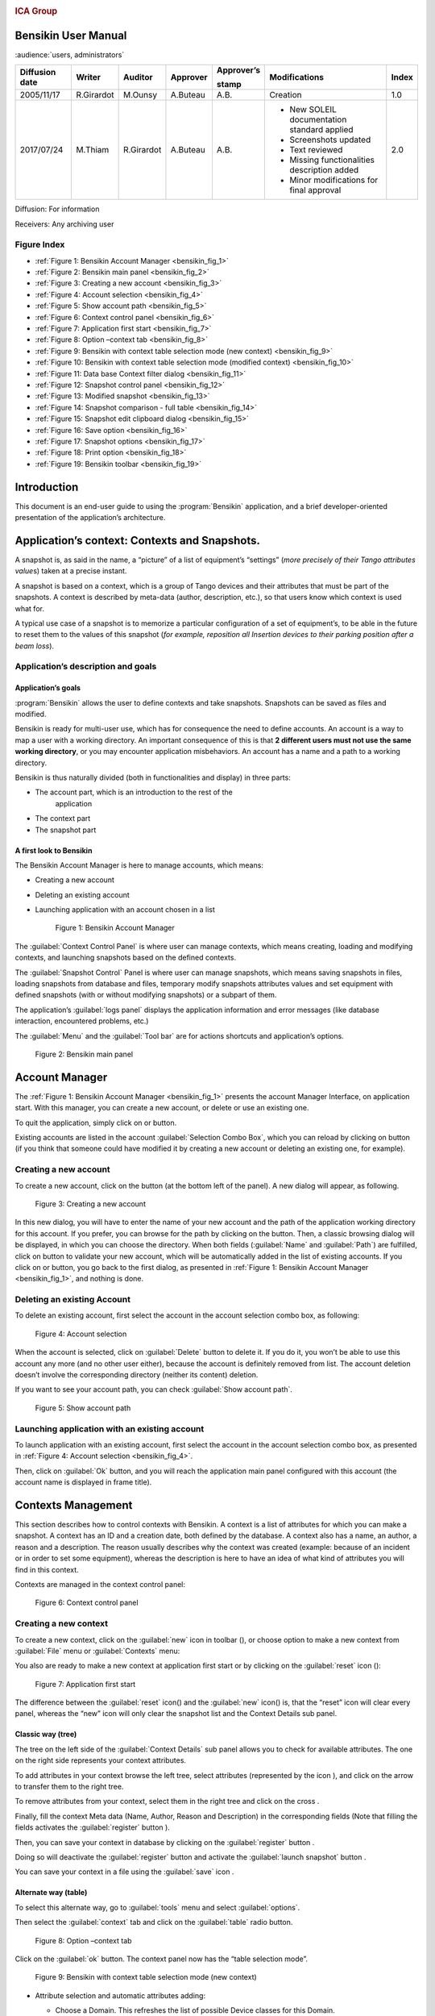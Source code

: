 |image0|

.. rubric:: ICA Group


Bensikin User Manual
====================

:audience:`users, administrators`

+----------------------+--------------+---------------+----------------+------------------+------------------------------------------------+-------------+
| **Diffusion date**   | **Writer**   | **Auditor**   | **Approver**   | **Approver’s**   | **Modifications**                              | **Index**   |
|                      |              |               |                |                  |                                                |             |
|                      |              |               |                | **stamp**        |                                                |             |
+======================+==============+===============+================+==================+================================================+=============+
| 2005/11/17           | R.Girardot   | M.Ounsy       | A.Buteau       | A.B.             | Creation                                       | 1.0         |
+----------------------+--------------+---------------+----------------+------------------+------------------------------------------------+-------------+
| 2017/07/24           | M.Thiam      | R.Girardot    | A.Buteau       | A.B.             | -  New SOLEIL documentation standard applied   | 2.0         |
|                      |              |               |                |                  |                                                |             |
|                      |              |               |                |                  | -  Screenshots updated                         |             |
|                      |              |               |                |                  |                                                |             |
|                      |              |               |                |                  | -  Text reviewed                               |             |
|                      |              |               |                |                  |                                                |             |
|                      |              |               |                |                  | -  Missing functionalities description added   |             |
|                      |              |               |                |                  |                                                |             |
|                      |              |               |                |                  | -  Minor modifications for final approval      |             |
+----------------------+--------------+---------------+----------------+------------------+------------------------------------------------+-------------+

Diffusion: For information

Receivers: Any archiving user

Figure Index
-----------

- :ref:`Figure 1: Bensikin Account Manager <bensikin_fig_1>`

- :ref:`Figure 2: Bensikin main panel <bensikin_fig_2>`

- :ref:`Figure 3: Creating a new account <bensikin_fig_3>`

- :ref:`Figure 4: Account selection <bensikin_fig_4>`

- :ref:`Figure 5: Show account path <bensikin_fig_5>`

- :ref:`Figure 6: Context control panel <bensikin_fig_6>`

- :ref:`Figure 7: Application first start <bensikin_fig_7>`

- :ref:`Figure 8: Option –context tab <bensikin_fig_8>`

- :ref:`Figure 9: Bensikin with context table selection mode (new context) <bensikin_fig_9>`

- :ref:`Figure 10: Bensikin with context table selection mode (modified context) <bensikin_fig_10>`

- :ref:`Figure 11: Data base Context filter dialog <bensikin_fig_11>`

- :ref:`Figure 12: Snapshot control panel <bensikin_fig_12>`

- :ref:`Figure 13: Modified snapshot <bensikin_fig_13>`

- :ref:`Figure 14: Snapshot comparison - full table <bensikin_fig_14>`

- :ref:`Figure 15: Snapshot edit clipboard dialog <bensikin_fig_15>`

- :ref:`Figure 16: Save option <bensikin_fig_16>`

- :ref:`Figure 17: Snapshot options <bensikin_fig_17>`

- :ref:`Figure 18: Print option <bensikin_fig_18>`

- :ref:`Figure 19: Bensikin toolbar <bensikin_fig_19>`

Introduction
============

This document is an end-user guide to using the :program:`Bensikin` application,
and a brief developer-oriented presentation of the application’s
architecture.

Application’s context: Contexts and Snapshots. 
===============================================

A snapshot is, as said in the name, a “picture” of a list of equipment’s
“settings” (*more precisely of their Tango attributes value*\ s) taken
at a precise instant.

A snapshot is based on a context, which is a group of Tango devices and
their attributes that must be part of the snapshots. A context is
described by meta-data (author, description, etc.), so that users know
which context is used what for.

A typical use case of a snapshot is to memorize a particular
configuration of a set of equipment’s, to be able in the future to reset
them to the values of this snapshot (*for example, reposition all
Insertion devices to their parking position after a beam loss*).

Application’s description and goals
-----------------------------------

Application’s goals
~~~~~~~~~~~~~~~~~~~

:program:`Bensikin` allows the user to define contexts and take snapshots.
Snapshots can be saved as files and modified.

Bensikin is ready for multi-user use, which has for consequence the
need to define accounts. An account is a way to map a user with a
working directory. An important consequence of this is that **2
different users must not use the same working directory**, or you
may encounter application misbehaviors. An account has a name and a
path to a working directory.

Bensikin is thus naturally divided (both in functionalities and
display) in three parts:

-  The account part, which is an introduction to the rest of the
       application

-  The context part

-  The snapshot part

A first look to Bensikin
~~~~~~~~~~~~~~~~~~~~~~~~

The Bensikin Account Manager is here to manage accounts, which
means:

-  Creating a new account

-  Deleting an existing account

-  Launching application with an account chosen in a list

   .. _bensikin_fig_1:
   .. figure:: bensikin/image5.png

      Figure 1: Bensikin Account Manager

The :guilabel:`Context Control Panel` is where user can manage contexts, which means
creating, loading and modifying contexts, and launching snapshots based
on the defined contexts.

The :guilabel:`Snapshot Control` Panel is where user can manage snapshots, which
means saving snapshots in files, loading snapshots from database and
files, temporary modify snapshots attributes values and set equipment
with defined snapshots (with or without modifying snapshots) or a
subpart of them.

The application’s :guilabel:`logs panel` displays the application information and
error messages (like database interaction, encountered problems, etc.)

The :guilabel:`Menu` and the :guilabel:`Tool bar` are for actions shortcuts and application’s
options.

.. _bensikin_fig_2:
.. figure:: bensikin/image6.png

   Figure 2: Bensikin main panel

Account Manager
===============

The :ref:`Figure 1: Bensikin Account Manager <bensikin_fig_1>` presents the account Manager
Interface, on application start. With this manager, you can create a new
account, or delete or use an existing one.

To quit the application, simply click on |image3| or |image4| button.

Existing accounts are listed in the account :guilabel:`Selection Combo Box`, which
you can reload by clicking on |image5| button (if you think that someone
could have modified it by creating a new account or deleting an existing
one, for example).

Creating a new account
----------------------

To create a new account, click on the button |image6| (at the bottom
left of the panel). A new dialog will appear, as following.

.. _bensikin_fig_3:
.. figure:: bensikin/image11.png

   Figure 3: Creating a new account

In this new dialog, you will have to enter the name of your new
account and the path of the application working directory for this
account. If you prefer, you can browse for the path by clicking on
the |image8| button. Then, a classic browsing dialog will be
displayed, in which you can choose the directory. When both fields
(:guilabel:`Name` and :guilabel:`Path`) are fulfilled, click on |image9| button to
validate your new account, which will be automatically added in the
list of existing accounts. If you click on |image10| or |image11|
button, you go back to the first dialog, as presented in
:ref:`Figure 1: Bensikin Account Manager <bensikin_fig_1>`,
and nothing is done.

Deleting an existing Account
----------------------------

To delete an existing account, first select the account in the
account selection combo box, as following:

.. _bensikin_fig_4:
.. figure:: bensikin/image15.png

   Figure 4: Account selection

When the account is selected, click on :guilabel:`Delete` button to delete
it. If you do it, you won’t be able to use this account any more
(and no other user either), because the account is definitely
removed from list. The account deletion doesn’t involve the
corresponding directory (neither its content) deletion.

If you want to see your account path, you can check :guilabel:`Show account
path`.

.. _bensikin_fig_5:
.. figure:: bensikin/image5.png

   Figure 5: Show account path

Launching application with an existing account
----------------------------------------------

To launch application with an existing account, first select the
account in the account selection combo box, as presented in
:ref:`Figure 4: Account selection <bensikin_fig_4>`.

Then, click on :guilabel:`Ok` button, and you will reach the application
main panel configured with this account (the account name is
displayed in frame title).

Contexts Management
===================

This section describes how to control contexts with Bensikin. A context
is a list of attributes for which you can make a snapshot. A context has
an ID and a creation date, both defined by the database. A context also
has a name, an author, a reason and a description. The reason usually
describes why the context was created (example: because of an incident
or in order to set some equipment), whereas the description is here to
have an idea of what kind of attributes you will find in this context.

Contexts are managed in the context control panel:

.. _bensikin_fig_6:
.. figure:: bensikin/image16.png

   Figure 6: Context control panel

Creating a new context
----------------------

To create a new context, click on the :guilabel:`new` icon in toolbar
(|image17|), or choose option to make a new context from :guilabel:`File` menu
or :guilabel:`Contexts` menu:

|image18|\ |image19|

You also are ready to make a new context at application first start
or by clicking on the :guilabel:`reset` icon (|image20|):

.. _bensikin_fig_7:
.. figure:: bensikin/image21.png

   Figure 7: Application first start

The difference between the :guilabel:`reset` icon(|image22|) and the :guilabel:`new`
icon(|image23|) is, that the “reset” icon will clear every panel,
whereas the “new” icon will only clear the snapshot list and the
Context Details sub panel.

Classic way (tree)
~~~~~~~~~~~~~~~~~~

The tree on the left side of the :guilabel:`Context Details` sub panel allows
you to check for available attributes. The one on the right side
represents your context attributes.

To add attributes in your context browse the left tree, select
attributes (represented by the icon |image24|), and click on the
arrow |image25| to transfer them to the right tree.

To remove attributes from your context, select them in the right
tree and click on the cross |image26|.

Finally, fill the context Meta data (Name, Author, Reason and
Description) in the corresponding fields (Note that filling the
fields activates the :guilabel:`register` button |image27|).

Then, you can save your context in database by clicking on the
:guilabel:`register` button |image28|.

Doing so will deactivate the :guilabel:`register` button and activate the
:guilabel:`launch snapshot` button |image29|.

You can save your context in a file using the :guilabel:`save`
icon |image30|.

Alternate way (table)
~~~~~~~~~~~~~~~~~~~~~

To select this alternate way, go to :guilabel:`tools` menu and select
:guilabel:`options`.

Then select the :guilabel:`context` tab and click on the :guilabel:`table` radio button.

.. _bensikin_fig_8:
.. figure:: bensikin/image28.png

   Figure 8: Option –context tab

Click on the :guilabel:`ok` button. The context panel now has the “table
selection mode”.

.. _bensikin_fig_9:
.. figure:: bensikin/image80.png

   Figure 9: Bensikin with context table selection mode (new context)

-  Attribute selection and automatic attributes adding:

   -  Choose a Domain. This refreshes the list of possible Device
      classes for this Domain.

   -  Choose a Device class. This refreshes the list of possible
      Attributes for this Domain and Device class.

   -  Choose an Attribute and press :guilabel:`OK`:

      All Attributes with the selected name **AND** belonging to any
      Device of the selected Class and Domain are added to the current
      Context’s list of attributes.

   All new attributes are light red until the Context is registered.

-  Line level sub-selection of loaded attributes:

   Each attributes are initially checked, but this check can be removed
   by the user. When the user clicks on :guilabel:`validate`, all unchecked
   attributes will be removed from the current Context.

   -  Click :guilabel:`All` to select all lines

   -  Click :guilabel:`None` to select no lines

   -  Highlight lines in the list (CTRL and SHIFT are usable), then click
      :guilabel:`Reverse highlighted` to reverse the checked/unchecked status of
      all highlighted lines.

As for the classic way, you will have to fill the Meta data fields
and register your context in database by clicking on the :guilabel:`register`
button |image34|

MODIFYING AN EXISTING CONTEXT
-----------------------------

As a matter of fact, you can’t really “modify” a context. What you
can do is to create a new context with its information (attributes
and Meta data) based on another one.

The very difference is in alternate mode, where former attributes
are in white and new ones in light red:

.. _bensikin_fig_10:
.. figure:: bensikin/image81.png

   Figure 10: Bensikin with context table selection mode (modified
   context)

The “register” button changed a little too: its text is :guilabel:`Register this context`
instead of “Register this new context”, as you can see
on the figure above.

Loading a context
-----------------

There are 2 ways to load a context:

-  Load it from the database

-  Load it from a file

In both cases, loading a context will apply a quick filter on the
snapshot list, so you can see the snapshots about this context that
have been created this day (the day when you load the context).

Loading a context from database
~~~~~~~~~~~~~~~~~~~~~~~~~~~~~~~

In the :guilabel:`Contexts` menu, choose :guilabel:`load` then select :guilabel:`DB`:

|image36|

A dialog will then appear to allow you to filter the list of
contexts in database following different criteria:

.. _bensikin_fig_11:
.. figure:: bensikin/image32.PNG

   Figure 11: Data base Context filter dialog

Select no criterion to search for all contexts present in database.
Click on the |image38| button to apply the filter. The list of
corresponding contexts will then appear in the Context List sub
panel, as shown in :ref:`Figure 6: Context control panel <bensikin_fig_6>`. Double click
on a context in table to load it and see its details in the Context
Details sub panel (See :ref:`Figure 6: Context control panel <bensikin_fig_6>`).

If there are too many contexts in the list, you can remove some
contexts from list (not from database) by selecting them in list and
clicking on the cross on the top right corner of the list
(|image39|).

Loading a context from file
~~~~~~~~~~~~~~~~~~~~~~~~~~~

In the :guilabel:`Contexts` menu, choose :guilabel:`load` then select :guilabel:`File`, or in
:guilabel:`File` menu choose :guilabel:`load` then select :guilabel:`Context`:

|image40| |image41|

A classic file browser will appear. Search for your “.ctx” file and
select it to load the corresponding context in the :guilabel:`Context Details`
sub panel (See :ref:`Figure 6: Context control panel <bensikin_fig_6>`).

Printing a context
------------------

Once you have context ready, click on the :guilabel:`print` icon (|image42|)
and select :guilabel:`context`:

|image43|

The classic print dialog will then appear. Validate your print
configuration to print an xml representation of your context.

User can also print context by pressing the button |image44|

Saving a context
----------------

Once you have context ready, click on the :guilabel:`save` icon (|image45|)
and select :guilabel:`context`:

|image46|

You can also go to menu :guilabel:`Contexts` and click on :guilabel:`save`, or go to
menu :guilabel:`File`, select :guilabel:`Save` and click on :guilabel:`Context`.

|image47| |image48|

Then, the behavior is “Word-like”. This means that if this is the
first time you save this context, you will see the classic file
browser to choose where to save your context, with file name.
However, else, it will automatically save in the corresponding file.
If you want to save in another file, you have to go to :guilabel:`File` menu,
select :guilabel:`Save As` and click on :guilabel:`Context` or go to :guilabel:`Contexts` menu and
click on :guilabel:`Save As`

|image49| |image50|

Snapshot Management
===================

This section describes how to control snapshots with Bensikin. A
Snapshot is a view of your equipment at a precise date, view based on a
context. A Snapshot has an ID, a creation date (Time), and a comment to
describe it (which can be left empty).

Snapshots are managed in the snapshot control panel:

.. _bensikin_fig_12:
.. figure:: bensikin/image45.png

   Figure 12: Snapshot control panel

Creating a new snapshot
-----------------------

To create a new snapshot, first select a valid context in the
context control panel (see :ref:`Figure 6: Context control panel <bensikin_fig_6>`). Then
click on the button |image52|. The corresponding snapshot is added
in the list of snapshots in the Snapshot List sub panel.

Loading a snapshot
------------------

There are 2 ways to load a snapshot:

-  Load it from the database

-  Load it from a file

Loading a snapshot from database
~~~~~~~~~~~~~~~~~~~~~~~~~~~~~~~~

Loading a snapshot from database consists in adding this snapshot in
the list of snapshots in the Snapshot List sub panel.

As you can see in :ref:`Figure 12: Snapshot control panel <bensikin_fig_12>`,
the :guilabel:`Snapshot List` sub panel allows you to filter snapshots from database to find
the snapshot you want to load. However, have in mind that this
filter is “context dependent”, which means that the snapshots which
will appear in the list by clicking on the :guilabel:`filter` button
(|image53|) are the one that correspond to your filter criteria
**AND** the selected context in the :guilabel:`Context Control Panel`. If the
filter is cleared (which you can obtain by clicking on the
button |image54|), you will search for all the snapshots in
database that correspond to the selected context.

Loading a snapshot from file
~~~~~~~~~~~~~~~~~~~~~~~~~~~~

In the :guilabel:`Snapshots` menu, choose :guilabel:`load` then select :guilabel:`File`, or in
:guilabel:`File` menu choose :guilabel:`load` then select :guilabel:`Snapshot`:

|image55| |image56|

A classic file browser will appear. Search for your “.snap” file and
select it to load the corresponding snapshot in the Snapshot Details
sub panel (See :ref:`Figure 12: Snapshot control panel <bensikin_fig_12>`)

Editing a snapshot
------------------

To edit a snapshot, double click on the snapshot you want to edit in
the snapshot list (in the :guilabel:`Snapshot List` sub panel). This will open a
new tab about this snapshot in the Snapshot Details sub panel, tab
named by this snapshot ID. If you load a snapshot from file, the
name of the tab is the name of the file. To differentiate snapshots
loaded from file and the ones loaded from database, the snapshot
loaded from file tabs have the icon |image57|.

Setting equipment with a snapshot
~~~~~~~~~~~~~~~~~~~~~~~~~~~~~~~~~

A snapshot allows you to set equipment with its attributes write
values. You can choose which attributes will set equipment, and
which not, by selecting or unselecting the corresponding check box
in the column :guilabel:`Can Set Equipment`
(See :ref:`Figure 12: Snapshot control panel <bensikin_fig_12>`).
By default, every attribute is selected. If you unselect
some attributes, an icon |image58| will appear in tab title to
notify you that these attributes will not set equipments. You can
quick select/unselect all the attributes by clicking on |image59|
and |image60| buttons. When you are ready to set equipment with the
selected write values, click on the button |image61|.

You can also modify the write value before setting equipment by
editing it in the table. If you do so, the value becomes red and an
|image62| icon appears to warn you about the fact that you made
modifications in this snapshot (these modifications will not be
saved in database, they are just here to set equipment).

.. _bensikin_fig_13:
.. figure:: bensikin/image54.png

   Figure 13: Modified snapshot

Snapshot comparison
~~~~~~~~~~~~~~~~~~~

There are 2 ways to compare snapshots:

-  Compare a snapshot with another one:

   To do so, select a tab in Snapshot Details sub panel
   (:ref:`Figure 12: Snapshot control panel <bensikin_fig_12>`).
   Click on button |image64|. You will
   see the tab title of this attribute appear in the field
   “1 :sup:`st` snapshot”. Select another tab and click again on
   |image65| button to put this attribute tab title in the field
   “2 :sup:`nd` snapshot”. Click then on |image66| button to see the
   comparison between these 2 snapshots.

   If user wants to see only the first line of comparison, he must
   check filter |image67|

   Else if he/she wants to see all the details of the comparison,
   he/she must check |image68|

   .. _bensikin_fig_14:
   .. figure:: bensikin/image57.png

      Figure 14: Snapshot comparison - full table

   To print this comparison table, click on :guilabel:`Print` button.

-  Compare a snapshot with current state:

   To compare a snapshot with current state, set this snapshot as
   “1 :sup:`st` snapshot”, as explained above, and leave the
   “2 :sup:`nd` snapshot” empty. Note that once the “1 :sup:`st`
   snapshot is selected, you only can update the “2 :sup:`nd` snapshot
   or clear the comparison selection. To do so, click on the
   button |image70|. What is hidden behind this is a creation of a
   snapshot, named “BENSIKIN\_AUTOMATIC\_SNAPSHOT”, and you compare
   this snapshot with your snapshot. Have in mind that this automatic
   snapshot is registered in database. So, in the comparison table, the
   current state will appear as the second snapshot with the name
   “Current state” (red block in the comparison table).

Snapshot Details copy
~~~~~~~~~~~~~~~~~~~~~

    As you can see in :ref:`Figure 12: Snapshot control panel <bensikin_fig_12>`,
    snapshots are detailed in a table. You can copy this table to clipboard as a
    text-CSV formatted table by clicking on |image71| or |image72|
    button. If you want to see this text result and may be filter it
    (like removing lines), click on |image73| button. You will see the
    text appear in a dialog.

    |image74|

    Figure 15: Snapshot edit clipboard dialog

Modifying a snapshot comment
~~~~~~~~~~~~~~~~~~~~~~~~~~~~

    Once your snapshot details are loaded, click on |image75| button to
    modify its comment (and save it in database or file).

Printing a snapshot
-------------------

    Once you have context ready, click on the “print” icon (|image76|)
    and select “snapshot”:

    |image77|

    The classic print dialog will then appear. Validate your print
    configuration to print an xml representation of your snapshot.

Saving a snapshot
-----------------

    Once you have context ready, click on the “save” icon (|image78|)
    and select “snapshot”:

    |image79|

    You can also go to menu “Context” and click on “Save”, or go to menu
    “File”, select “Save” and click on “Snapshot”.

    |image80| |image81|

    Then, the behavior is “Word-like”. This means that if this is the
    first time you save this snapshot, you will see the classic file
    browser to choose where to save your snapshot, with file name.
    However, if not, it will automatically save in the corresponding
    file. If you want to save in another file, you have to go to “File”
    menu, select “Save As” and click on “Snapshot”, or go to “Snapshots”
    menu and click on “Save As”.

    |image82| |image83|

Favorites
=========

Bensikin manages a list of favorite context, so you can quickly switch
to anyone of them. Those favorites are saved at application shutdown and
loaded on startup.

Adding a context to favorites
-----------------------------

    To add a context to your favorites, have your context ready by
    creating or loading it. Then go to “Favorites” menu and click on
    “Add selected context”.

    |image84|

Switching to a context in favorites
-----------------------------------

    To switch to a context in favorites, which means to load it from
    favorites, go to “Favorites” menu, select “contexts”, and click on
    the context you want to load.

    |image85|

Options
=======

Bensikin manages global options. Those options are saved at application
shutdown, and loaded on startup. The Options menu is located in the Menu
bar: ToolsOptions.

|image86|

Application’s history save/load Options
---------------------------------------

    Define whether Bensikin has a history, i.e. a persistent state when
    closed/reopened.

    If yes is checked, a XML History file will be saved in Bensikin’s
    workspace, and on next startup the current Context and Snapshot will
    be loaded.

    |image87|

Figure 16: Save option

Snapshot Options
----------------

    These are the Bensikin Snapshot Options:

|image88|

Figure 17: Snapshot options

-  In the Comment Panel, you can choose to automatically set or not a
   value to a new snapshot comment. This means, when you click on
   |image89| button, the newly created snapshot will or will not have a
   pre-defined comment.

-  In the Comparison Panel, you can choose which columns you want to
   show/hide for every block in the Snapshot Comparison table. You can
   choose to show/hide the Difference block too (See *Figure 14:
   Snapshot comparison - full table*)

-  In the Export Panel, you can choose the column separator for your
   text-CSV formatted tables (See *Figure 15: Snapshot edit clipboard
   dialog*), and which columns to export.

   1. .. rubric:: Context Options
         :name: context-options

    Context options allow you to select which way you want to edit your
    contexts, see *Figure 8: Option –context tab* and the “\ *5.1
    Creating a new context*\ ” section.

Print Options
-------------

    The Print option allows you to print text or table in the Snapshots
    or in the Contexts.

    |image90|

Figure 18: Print option

    When you check\ |image91|, you adapt the size of your print to the
    size of your page.

    When you check\ |image92|, you cut the length of your print on
    several parts and the width of your print takes the width of your
    page.

    When you check\ |image93|, the length and the width of your print
    are cut on several parts.

    Example with a context table (black rectangles represent pages):

    |image94| : |image95|:

    |image96|\ |image97|

    |image98|:

    |image99|

The Bensikin toolbar
====================

The toolbar is located under the menu bar, and consists mainly of a set
of shortcuts to often used functionalities.

|image100|

Figure 19: Bensikin toolbar

-  |image101| is a shortcut to creating a new Context

-  |image102| is a shortcut to saving the selected Context/Snapshot into
   a Context/Snapshot file

-  |image103| is a shortcut to doing a saving all opened Contexts and
   Snapshots

-  |image104| is a shortcut to printing the xml representation of the
   current Context/Snapshot

-  |image105| is a shortcut to removing all opened Contexts and
   Snapshots from display

.. |image0| image:: bensikin/image4.png
   :width: 1.50000in
   :height: 0.75000in
.. |image1| image:: bensikin/image5.png
   :width: 4.60417in
   :height: 2.06250in
.. |image2| image:: bensikin/image6.png
   :width: 6.30208in
   :height: 3.89583in
.. |image3| image:: bensikin/image7.PNG
   :width: 1.71899in
   :height: 0.23962in
.. |image4| image:: bensikin/image8.png
   :width: 0.17708in
   :height: 0.15625in
.. |image5| image:: bensikin/image9.PNG
   :width: 1.45854in
   :height: 0.29171in
.. |image6| image:: bensikin/image10.png
   :width: 1.04167in
   :height: 0.19792in
.. |image7| image:: bensikin/image11.png
   :width: 3.18795in
   :height: 1.37519in
.. |image8| image:: bensikin/image12.png
   :width: 0.82292in
   :height: 0.23958in
.. |image9| image:: bensikin/image13.PNG
   :width: 0.43756in
   :height: 0.23962in
.. |image10| image:: bensikin/image14.PNG
   :width: 0.66676in
   :height: 0.21878in
.. |image11| image:: bensikin/image8.png
   :width: 0.17708in
   :height: 0.15625in
.. |image12| image:: bensikin/image15.png
   :width: 4.60481in
   :height: 2.06279in
.. |image13| image:: bensikin/image5.png
   :width: 1.75144in
   :height: 0.28902in
.. |image14| image:: bensikin/image5.png
   :width: 4.60417in
   :height: 2.06250in
.. |image15| image:: bensikin/image5.png
   :width: 1.05660in
   :height: 0.26415in
.. |image16| image:: bensikin/image16.png
   :width: 5.52239in
   :height: 5.98456in
.. |image17| image:: bensikin/image17.png
   :width: 0.20833in
   :height: 0.20833in
.. |image18| image:: bensikin/image18.png
   :width: 2.65625in
   :height: 1.84601in
.. |image19| image:: bensikin/image19.png
   :width: 2.65300in
   :height: 1.84375in
.. |image20| image:: bensikin/image20.png
   :width: 0.20833in
   :height: 0.20833in
.. |image21| image:: bensikin/image21.png
   :width: 6.30000in
   :height: 4.53491in
.. |image22| image:: bensikin/image20.png
   :width: 0.20833in
   :height: 0.20833in
.. |image23| image:: bensikin/image17.png
   :width: 0.20833in
   :height: 0.20833in
.. |image24| image:: bensikin/image22.png
   :width: 0.16667in
   :height: 0.16667in
.. |image25| image:: bensikin/image23.png
   :width: 0.17708in
   :height: 0.17708in
.. |image26| image:: bensikin/image23.png
   :width: 0.17708in
   :height: 0.17708in
.. |image27| image:: bensikin/image24.PNG
   :width: 1.71899in
   :height: 0.35422in
.. |image28| image:: bensikin/image24.PNG
   :width: 1.71899in
   :height: 0.35422in
.. |image29| image:: bensikin/image25.PNG
   :width: 1.21892in
   :height: 0.31254in
.. |image30| image:: bensikin/image26.png
   :width: 0.20833in
   :height: 0.20833in
.. |image31| image:: bensikin/image27.png
   :width: 1.00000in
   :height: 0.85417in
.. |image32| image:: bensikin/image28.png
   :width: 5.18750in
   :height: 7.02083in
.. |image33| image:: bensikin/image29.png
   :width: 4.23881in
   :height: 4.33692in
.. |image34| image:: bensikin/image24.PNG
   :width: 1.71899in
   :height: 0.35422in
.. |image35| image:: bensikin/image30.png
   :width: 4.91791in
   :height: 5.25113in
.. |image36| image:: bensikin/image31.png
   :width: 2.12500in
   :height: 1.50000in
.. |image37| image:: bensikin/image32.PNG
   :width: 6.30000in
   :height: 1.91319in
.. |image38| image:: bensikin/image33.PNG
   :width: 0.80219in
   :height: 0.28129in
.. |image39| image:: bensikin/image34.png
   :width: 0.12500in
   :height: 0.14583in
.. |image40| image:: bensikin/image35.png
   :width: 1.47917in
   :height: 1.67708in
.. |image41| image:: bensikin/image36.png
   :width: 2.27083in
   :height: 1.66667in
.. |image42| image:: bensikin/image37.png
   :width: 0.20833in
   :height: 0.20833in
.. |image43| image:: bensikin/image38.png
   :width: 2.25000in
   :height: 1.40625in
.. |image44| image:: bensikin/image39.PNG
   :width: 0.28129in
   :height: 0.23962in
.. |image45| image:: bensikin/image26.png
   :width: 0.20833in
   :height: 0.20833in
.. |image46| image:: bensikin/image40.png
   :width: 1.20833in
   :height: 1.32292in
.. |image47| image:: bensikin/image41.png
   :width: 1.45833in
   :height: 1.66667in
.. |image48| image:: bensikin/image42.png
   :width: 1.62500in
   :height: 1.66667in
.. |image49| image:: bensikin/image43.png
   :width: 1.48958in
   :height: 1.65625in
.. |image50| image:: bensikin/image44.png
   :width: 1.66667in
   :height: 1.58333in
.. |image51| image:: bensikin/image45.png
   :width: 6.87008in
   :height: 5.22917in
.. |image52| image:: bensikin/image46.png
   :width: 1.14583in
   :height: 0.23958in
.. |image53| image:: bensikin/image47.png
   :width: 0.51042in
   :height: 0.25000in
.. |image54| image:: bensikin/image47.png
   :width: 1.29167in
   :height: 0.22917in
.. |image55| image:: bensikin/image48.png
   :width: 1.67708in
   :height: 1.90625in
.. |image56| image:: bensikin/image49.png
   :width: 3.05208in
   :height: 1.91667in
.. |image57| image:: bensikin/image50.png
   :width: 0.15625in
   :height: 0.17708in
.. |image58| image:: bensikin/image51.png
   :height: 0.13542in
.. |image59| image:: bensikin/image52.png
   :width: 0.17708in
   :height: 0.19792in
.. |image60| image:: bensikin/image52.png
   :width: 0.33333in
   :height: 0.19792in
.. |image61| image:: bensikin/image45.png
   :width: 1.09375in
   :height: 0.28125in
.. |image62| image:: bensikin/image53.png
   :width: 0.12500in
   :height: 0.12500in
.. |image63| image:: bensikin/image54.png
   :width: 6.74627in
   :height: 3.65423in
.. |image64| image:: bensikin/image52.png
   :width: 0.94792in
   :height: 0.20833in
.. |image65| image:: bensikin/image52.png
   :width: 0.94792in
   :height: 0.20833in
.. |image66| image:: bensikin/image52.png
   :width: 0.70833in
   :height: 0.20833in
.. |image67| image:: bensikin/image55.PNG
   :width: 0.51049in
   :height: 0.23962in
.. |image68| image:: bensikin/image56.PNG
   :width: 0.78136in
   :height: 0.21878in
.. |image69| image:: bensikin/image57.png
   :width: 6.30000in
   :height: 2.61319in
.. |image70| image:: bensikin/image52.png
   :width: 1.29167in
   :height: 0.25000in
.. |image71| image:: bensikin/image52.png
   :width: 0.32292in
   :height: 0.19792in
.. |image72| image:: bensikin/image58.PNG
   :width: 1.11474in
   :height: 0.30213in
.. |image73| image:: bensikin/image52.png
   :width: 0.52083in
   :height: 0.18750in
.. |image74| image:: bensikin/image59.png
   :width: 5.31324in
   :height: 2.19822in
.. |image75| image:: bensikin/image60.png
   :width: 0.78125in
   :height: 0.22917in
.. |image76| image:: bensikin/image37.png
   :width: 0.20833in
   :height: 0.20833in
.. |image77| image:: bensikin/image61.png
   :width: 1.87500in
   :height: 1.33333in
.. |image78| image:: bensikin/image26.png
   :width: 0.20833in
   :height: 0.20833in
.. |image79| image:: bensikin/image62.png
   :width: 1.10417in
   :height: 1.16667in
.. |image80| image:: bensikin/image63.png
   :width: 1.45833in
   :height: 1.64583in
.. |image81| image:: bensikin/image64.png
   :width: 2.12500in
   :height: 1.63542in
.. |image82| image:: bensikin/image65.png
   :width: 1.45833in
   :height: 1.59375in
.. |image83| image:: bensikin/image66.png
   :width: 2.17708in
   :height: 1.55208in
.. |image84| image:: bensikin/image67.png
   :width: 3.13542in
   :height: 1.04167in
.. |image85| image:: bensikin/image68.png
   :width: 3.13542in
   :height: 1.04167in
.. |image86| image:: bensikin/image27.png
   :width: 1.00000in
   :height: 0.85417in
.. |image87| image:: bensikin/image69.png
   :width: 4.84416in
   :height: 5.63919in
.. |image88| image:: bensikin/image70.png
   :width: 4.89583in
   :height: 6.98958in
.. |image89| image:: bensikin/image46.png
   :width: 1.14583in
   :height: 0.23958in
.. |image90| image:: bensikin/image71.PNG
   :width: 4.81944in
   :height: 6.75885in
.. |image91| image:: bensikin/image72.PNG
   :width: 0.68760in
   :height: 0.45840in
.. |image92| image:: bensikin/image73.PNG
   :width: 1.22934in
   :height: 0.59383in
.. |image93| image:: bensikin/image74.PNG
   :width: 0.60425in
   :height: 0.48965in
.. |image94| image:: bensikin/image74.PNG
   :width: 0.32738in
   :height: 0.36309in
.. |image95| image:: bensikin/image73.PNG
   :width: 0.84226in
   :height: 0.37798in
.. |image96| image:: bensikin/image75.png
   :width: 1.24583in
   :height: 1.49375in
.. |image97| image:: bensikin/image76.png
   :width: 2.34328in
   :height: 2.80564in
.. |image98| image:: bensikin/image72.PNG
   :width: 0.47321in
   :height: 0.37202in
.. |image99| image:: bensikin/image77.png
   :width: 1.15951in
   :height: 1.38829in
.. |image100| image:: bensikin/image21.png
   :width: 6.84481in
   :height: 4.92708in
.. |image101| image:: bensikin/image17.png
   :width: 0.20833in
   :height: 0.20833in
.. |image102| image:: bensikin/image26.png
   :width: 0.20833in
   :height: 0.20833in
.. |image103| image:: bensikin/image78.png
   :width: 0.20833in
   :height: 0.20833in
.. |image104| image:: bensikin/image37.png
   :width: 0.20833in
   :height: 0.20833in
.. |image105| image:: bensikin/image20.png
   :width: 0.20833in
   :height: 0.20833in
